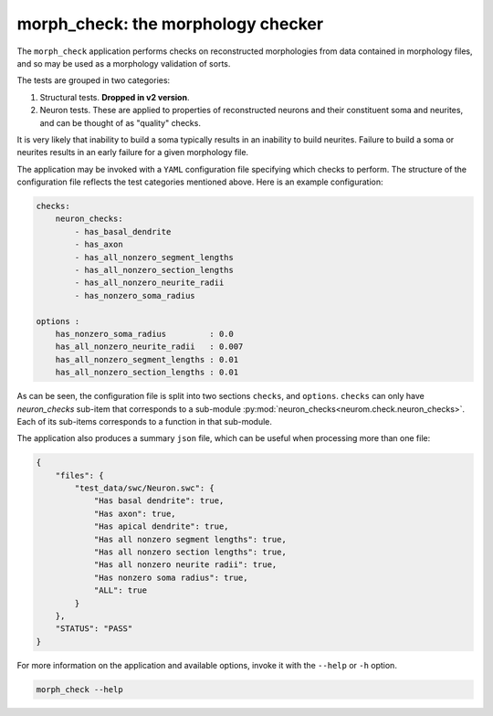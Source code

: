 .. Copyright (c) 2015, Ecole Polytechnique Federale de Lausanne, Blue Brain Project
   All rights reserved.

   This file is part of NeuroM <https://github.com/BlueBrain/NeuroM>

   Redistribution and use in source and binary forms, with or without
   modification, are permitted provided that the following conditions are met:

       1. Redistributions of source code must retain the above copyright
          notice, this list of conditions and the following disclaimer.
       2. Redistributions in binary form must reproduce the above copyright
          notice, this list of conditions and the following disclaimer in the
          documentation and/or other materials provided with the distribution.
       3. Neither the name of the copyright holder nor the names of
          its contributors may be used to endorse or promote products
          derived from this software without specific prior written permission.

   THIS SOFTWARE IS PROVIDED BY THE COPYRIGHT HOLDERS AND CONTRIBUTORS "AS IS" AND
   ANY EXPRESS OR IMPLIED WARRANTIES, INCLUDING, BUT NOT LIMITED TO, THE IMPLIED
   WARRANTIES OF MERCHANTABILITY AND FITNESS FOR A PARTICULAR PURPOSE ARE
   DISCLAIMED. IN NO EVENT SHALL THE COPYRIGHT HOLDER OR CONTRIBUTORS BE LIABLE FOR ANY
   DIRECT, INDIRECT, INCIDENTAL, SPECIAL, EXEMPLARY, OR CONSEQUENTIAL DAMAGES
   (INCLUDING, BUT NOT LIMITED TO, PROCUREMENT OF SUBSTITUTE GOODS OR SERVICES;
   LOSS OF USE, DATA, OR PROFITS; OR BUSINESS INTERRUPTION) HOWEVER CAUSED AND
   ON ANY THEORY OF LIABILITY, WHETHER IN CONTRACT, STRICT LIABILITY, OR TORT
   (INCLUDING NEGLIGENCE OR OTHERWISE) ARISING IN ANY WAY OUT OF THE USE OF THIS
   SOFTWARE, EVEN IF ADVISED OF THE POSSIBILITY OF SUCH DAMAGE.

morph_check: the morphology checker
***************************************

The ``morph_check`` application performs checks on reconstructed morphologies from
data contained in morphology files, and so may be used as a morphology validation
of sorts.

The tests are grouped in two categories:

1. Structural tests. **Dropped in v2 version**.
2. Neuron tests. These are applied to properties of reconstructed neurons and their
   constituent soma and neurites, and can be thought of as "quality" checks.


It is very likely that inability to build a soma typically results
in an inability to build neurites. Failure to build a soma or neurites results
in an early failure for a given morphology file.

The application may be invoked with a ``YAML`` configuration file specifying which
checks to perform. The structure of the configuration file reflects the test categories
mentioned above. Here is an example configuration:

.. code-block:: yaml

    checks:
        neuron_checks:
            - has_basal_dendrite
            - has_axon
            - has_all_nonzero_segment_lengths
            - has_all_nonzero_section_lengths
            - has_all_nonzero_neurite_radii
            - has_nonzero_soma_radius

    options :
        has_nonzero_soma_radius         : 0.0
        has_all_nonzero_neurite_radii   : 0.007
        has_all_nonzero_segment_lengths : 0.01
        has_all_nonzero_section_lengths : 0.01


As can be seen, the configuration file is split into two sections ``checks``, and ``options``.
``checks`` can only have `neuron_checks` sub-item that corresponds to a sub-module
:py:mod:`neuron_checks<neurom.check.neuron_checks>`. Each of its sub-items corresponds to a function
in that sub-module.


The application also produces a summary ``json`` file, which can be useful when
processing more than one file:

.. code-block:: javascript

    {
        "files": {
            "test_data/swc/Neuron.swc": {
                "Has basal dendrite": true,
                "Has axon": true,
                "Has apical dendrite": true,
                "Has all nonzero segment lengths": true,
                "Has all nonzero section lengths": true,
                "Has all nonzero neurite radii": true,
                "Has nonzero soma radius": true,
                "ALL": true
            }
        },
        "STATUS": "PASS"
    }

For more information on the application and available options, invoke it with the ``--help``
or ``-h`` option.


.. code-block:: bash

    morph_check --help
